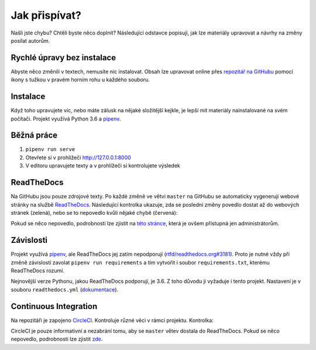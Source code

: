 .. _contributing:

Jak přispívat?
==============

Našli jste chybu? Chtěli byste něco doplnit? Následující odstavce
popisují, jak lze materiály upravovat a návrhy na změny posílat autorům.

Rychlé úpravy bez instalace
---------------------------

Abyste něco změnili v textech, nemusíte nic instalovat. Obsah lze upravovat online přes `repozitář na GitHubu <https://github.com/honzajavorek/cojeapi>`__ pomocí ikony s tužkou v pravém horním rohu u každého souboru.

Instalace
---------

Když toho upravujete víc, nebo máte zálusk na nějaké složitější kejkle, je lepší mít materiály nainstalované na svém počítači. Projekt využívá Python 3.6 a `pipenv <https://docs.pipenv.org/>`__.

.. tabs::

    .. group-tab:: Standardní instalace

        #. Nainstalujte si Python 3.6
        #. ``git clone ...``
        #. ``pipenv install --dev``

    .. group-tab:: macOS

        Na macOS je problém sehnat Python 3.6, `Homebrew <https://brew.sh/>`__ vám totiž pomocí ``brew install python3`` nainstaluje novější verzi. Použijte `pyenv <https://github.com/pyenv/pyenv>`__:

        1. ``brew install pyenv``
        2. ``pyenv install 3.6.6``

        Potom pokračujte jako ve standardní instalaci, akorát je třeba napovědět, který Python chcete použít:

        3. ``git clone ...``
        4. ``pipenv install --dev --python="$(pyenv root)/versions/3.6.6/bin/python"``

Běžná práce
-----------

#. ``pipenv run serve``
#. Otevřete si v prohlížeči `<http://127.0.0.1:8000>`__
#. V editoru upravujete texty a v prohlížeči si kontrolujete výsledek

ReadTheDocs
-----------

Na GitHubu jsou pouze zdrojové texty. Po každé změně ve větvi ``master`` na GitHubu se automaticky vygenerují webové stránky na službě `ReadTheDocs <https://cojeapi.readthedocs.io/>`__. Následující kontrolka ukazuje, zda se poslední změny povedlo dostat až do webových stránek (zelená), nebo se to nepovedlo kvůli nějaké chybě (červená):

.. image:: https://readthedocs.org/projects/cojeapi/badge/?version=latest
    :target: https://readthedocs.org/projects/cojeapi/builds/
    :alt: Documentation Status

Pokud se něco nepovedlo, podrobnosti lze zjistit na `této stránce <https://readthedocs.org/projects/cojeapi/builds/>`__, která je ovšem přístupná jen administrátorům.

Závislosti
----------

Projekt využívá `pipenv <https://docs.pipenv.org/>`__, ale ReadTheDocs jej zatím nepodporují (`rtfd/readthedocs.org#3181 <https://github.com/rtfd/readthedocs.org/issues/3181>`__). Proto je nutné vždy při změně závislostí zavolat ``pipenv run requirements`` a tím vytvořit i soubor ``requirements.txt``, kterému ReadTheDocs rozumí.

Nejnovější verze Pythonu, jakou ReadTheDocs podporují, je 3.6. Z toho důvodu
ji vyžaduje i tento projekt. Nastavení je v souboru ``readthedocs.yml`` (`dokumentace <https://docs.readthedocs.io/en/latest/yaml-config.html>`__).

Continuous Integration
----------------------

Na repozitáři je zapojeno `CircleCI <https://circleci.com>`__. Kontroluje různé věci v rámci projektu. Kontrolka:

.. image:: https://circleci.com/gh/honzajavorek/cojeapi/tree/master.svg?style=svg
    :target: https://circleci.com/gh/honzajavorek/cojeapi/tree/master
    :alt: Continuous Integration Status

CircleCI je pouze informativní a nezabrání tomu, aby se ``master`` větev
dostala do ReadTheDocs. Pokud se něco nepovedlo, podrobnosti lze zjistit `zde <https://circleci.com/gh/honzajavorek/cojeapi>`__.
